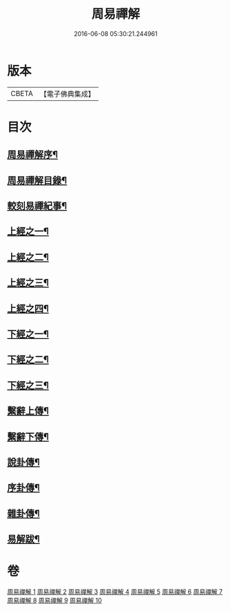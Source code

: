 #+TITLE: 周易禪解 
#+DATE: 2016-06-08 05:30:21.244961

* 版本
 |     CBETA|【電子佛典集成】|

* 目次
** [[file:KR6q0184_001.txt::001-0395a1][周易禪解序¶]]
** [[file:KR6q0184_001.txt::001-0395b11][周易禪解目錄¶]]
** [[file:KR6q0184_001.txt::001-0395c6][較刻易禪紀事¶]]
** [[file:KR6q0184_001.txt::001-0396a4][上經之一¶]]
** [[file:KR6q0184_002.txt::002-0403c3][上經之二¶]]
** [[file:KR6q0184_003.txt::003-0411b3][上經之三¶]]
** [[file:KR6q0184_004.txt::004-0419c3][上經之四¶]]
** [[file:KR6q0184_005.txt::005-0427a3][下經之一¶]]
** [[file:KR6q0184_006.txt::006-0436a3][下經之二¶]]
** [[file:KR6q0184_007.txt::007-0445a3][下經之三¶]]
** [[file:KR6q0184_008.txt::008-0452c3][繫辭上傳¶]]
** [[file:KR6q0184_009.txt::009-0459a3][繫辭下傳¶]]
** [[file:KR6q0184_009.txt::009-0463a12][說卦傳¶]]
** [[file:KR6q0184_009.txt::009-0464c25][序卦傳¶]]
** [[file:KR6q0184_009.txt::009-0465b22][雜卦傳¶]]
** [[file:KR6q0184_009.txt::009-0466b18][易解跋¶]]

* 卷
[[file:KR6q0184_001.txt][周易禪解 1]]
[[file:KR6q0184_002.txt][周易禪解 2]]
[[file:KR6q0184_003.txt][周易禪解 3]]
[[file:KR6q0184_004.txt][周易禪解 4]]
[[file:KR6q0184_005.txt][周易禪解 5]]
[[file:KR6q0184_006.txt][周易禪解 6]]
[[file:KR6q0184_007.txt][周易禪解 7]]
[[file:KR6q0184_008.txt][周易禪解 8]]
[[file:KR6q0184_009.txt][周易禪解 9]]
[[file:KR6q0184_010.txt][周易禪解 10]]

